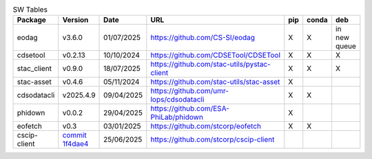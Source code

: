 .. list-table:: SW Tables
   :header-rows: 1

   * - Package
     - Version
     - Date
     - URL
     - pip
     - conda
     - deb
   * - eodag
     - v3.6.0
     - 01/07/2025
     - https://github.com/CS-SI/eodag
     - X
     - X
     - in new queue
   * - cdsetool
     - v0.2.13
     - 10/10/2024
     - https://github.com/CDSETool/CDSETool
     - X
     - X
     - X
   * - stac_client
     - v0.9.0
     - 18/07/2025
     - https://github.com/stac-utils/pystac-client
     - X
     - X
     - X
   * - stac-asset
     - v0.4.6
     - 05/11/2024
     - https://github.com/stac-utils/stac-asset
     - X
     -
     -
   * - cdsodatacli
     - v2025.4.9
     - 09/04/2025
     - https://github.com/umr-lops/cdsodatacli
     - X
     - X
     -
   * - phidown
     - v0.0.2
     - 29/04/2025
     - https://github.com/ESA-PhiLab/phidown
     - X
     -
     -
   * - eofetch
     - v0.3
     - 03/01/2025
     - https://github.com/stcorp/eofetch
     - X
     - X
     -
   * - cscip-client
     - `commit 1f4dae4 <https://github.com/stcorp/cscip-client/commit/1f4dae468fa7541f7c1dc2bf0fdc51c1eb1063ed>`_
     - 25/06/2025
     - https://github.com/stcorp/cscip-client
     -
     -
     -